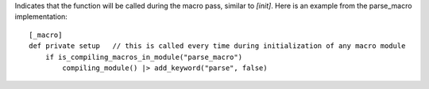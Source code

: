 Indicates that the function will be called during the macro pass, similar to `[init]`.
Here is an example from the parse_macro implementation::

    [_macro]
    def private setup   // this is called every time during initialization of any macro module
        if is_compiling_macros_in_module("parse_macro")
            compiling_module() |> add_keyword("parse", false)

